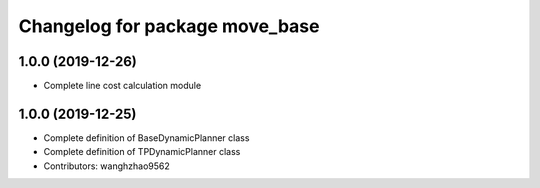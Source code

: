 ^^^^^^^^^^^^^^^^^^^^^^^^^^^^^^^
Changelog for package move_base
^^^^^^^^^^^^^^^^^^^^^^^^^^^^^^^

1.0.0 (2019-12-26)
------------------
* Complete line cost calculation module

1.0.0 (2019-12-25)
-------------------
* Complete definition of BaseDynamicPlanner class
* Complete definition of TPDynamicPlanner class
* Contributors: wanghzhao9562

